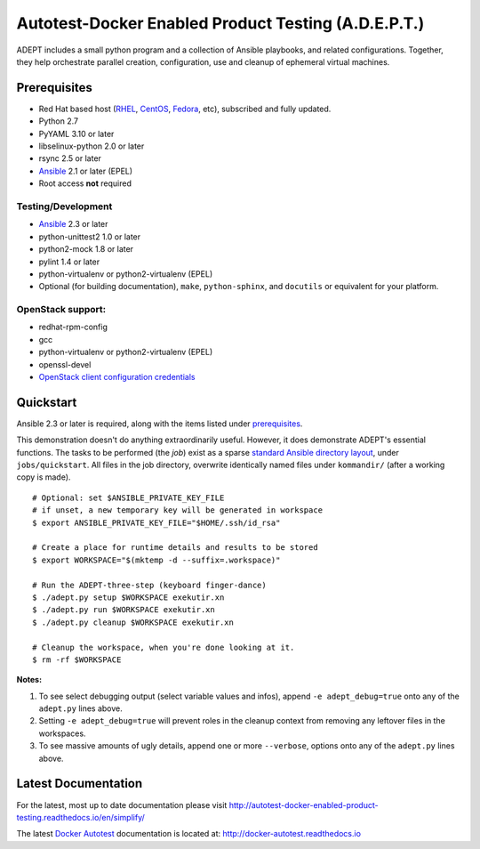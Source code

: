 =====================================================
Autotest-Docker Enabled Product Testing (A.D.E.P.T.)
=====================================================

ADEPT includes a small python program and a collection of Ansible playbooks, and
related configurations.  Together, they help orchestrate parallel
creation, configuration, use and cleanup of ephemeral virtual machines.

.. _the_beginning:

.. _prerequisites:

Prerequisites
==============

*  Red Hat based host (RHEL_, CentOS_, Fedora_, etc), subscribed and fully updated.
*  Python 2.7
*  PyYAML 3.10 or later
*  libselinux-python 2.0 or later
*  rsync 2.5 or later
*  Ansible_ 2.1 or later (EPEL)
*  Root access **not** required

Testing/Development
--------------------

*  Ansible_ 2.3 or later
*  python-unittest2 1.0 or later
*  python2-mock 1.8 or later
*  pylint 1.4 or later
*  python-virtualenv or python2-virtualenv (EPEL)
*  Optional (for building documentation), ``make``, ``python-sphinx``,
   and ``docutils`` or equivalent for your platform.

OpenStack support:
-------------------

*  redhat-rpm-config
*  gcc
*  python-virtualenv or python2-virtualenv (EPEL)
*  openssl-devel
*  `OpenStack client configuration credentials`_

.. _Ansible: http://docs.ansible.com/index.html
.. _RHEL: http://www.redhat.com/rhel
.. _CentOS: http://www.centos.org
.. _Fedora: http://www.fedoraproject.org
.. _`OpenStack client configuration credentials`: https://docs.OpenStack.org/developer/os-client-config/


Quickstart
===========

Ansible 2.3 or later is required, along with the items listed under prerequisites_.

This demonstration doesn't do anything extraordinarily useful. However, it does
demonstrate ADEPT's essential functions.  The tasks to be performed (the *job*)
exist as a sparse `standard Ansible directory layout <directory_layout>`_,
under ``jobs/quickstart``.  All files in the job directory, overwrite identically
named files under ``kommandir/`` (after a working copy is made).

::

    # Optional: set $ANSIBLE_PRIVATE_KEY_FILE
    # if unset, a new temporary key will be generated in workspace
    $ export ANSIBLE_PRIVATE_KEY_FILE="$HOME/.ssh/id_rsa"

    # Create a place for runtime details and results to be stored
    $ export WORKSPACE="$(mktemp -d --suffix=.workspace)"

    # Run the ADEPT-three-step (keyboard finger-dance)
    $ ./adept.py setup $WORKSPACE exekutir.xn
    $ ./adept.py run $WORKSPACE exekutir.xn
    $ ./adept.py cleanup $WORKSPACE exekutir.xn

    # Cleanup the workspace, when you're done looking at it.
    $ rm -rf $WORKSPACE

**Notes:**

#. To see select debugging output (select variable values and infos),
   append ``-e adept_debug=true`` onto any of the ``adept.py`` lines above.

#. Setting ``-e adept_debug=true`` will prevent roles in the cleanup context
   from removing any leftover files in the workspaces.

#. To see massive amounts of ugly details, append one or more ``--verbose``,
   options onto any of the ``adept.py`` lines above.

.. _latest_documentation:

Latest Documentation
======================

For the latest, most up to date documentation please visit
http://autotest-docker-enabled-product-testing.readthedocs.io/en/simplify/

The latest `Docker Autotest`_ documentation is located at:
http://docker-autotest.readthedocs.io

.. _Docker Autotest: https://github.com/autotest/autotest-docker
